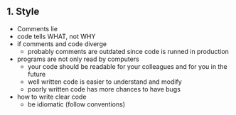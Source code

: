 #+title The Practice of Programming (Pike & Kernighan)

** 1. Style
- Comments lie
- code tells WHAT, not WHY
- if comments and code diverge
  - probably comments are outdated since code is runned in production
- programs are not only read by computers
  - your code should be readable for your colleagues and for you in the future
  - well written code is easier to understand and modify
  - poorly written code has more chances to have bugs
- how to write clear code
  - be idiomatic (follow conventions)
